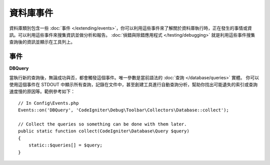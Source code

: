 ###############
資料庫事件
###############

資料庫類別包含一些 :doc:`事件 </extending/events>`，你可以利用這些事件來了解關於資料庫執行時，正在發生的事情或資訊。可以利用這些事件來搜集資訊並做分析和報告。 :doc:`偵錯與除錯應用程式 </testing/debugging>` 就是利用這些事件搜集查詢後的資訊並顯示在工具列上。

==========
事件
==========

**DBQuery**

當執行新的查詢後，無論成功與否，都會觸發這個事件。唯一參數是當前語法的 :doc:`查詢 </database/queries>` 實體。
你可以使用這個事件在 STDOUT 中顯示所有查詢，記錄在文件中，甚至創建工具進行自動查詢分析，幫助你找出可能遺失的索引或查詢速度慢的原因等。範例參考如下：

::

    // In Config\Events.php
    Events::on('DBQuery', 'CodeIgniter\Debug\Toolbar\Collectors\Database::collect');

    // Collect the queries so something can be done with them later.
    public static function collect(CodeIgniter\Database\Query $query)
    {
        static::$queries[] = $query;
    }
